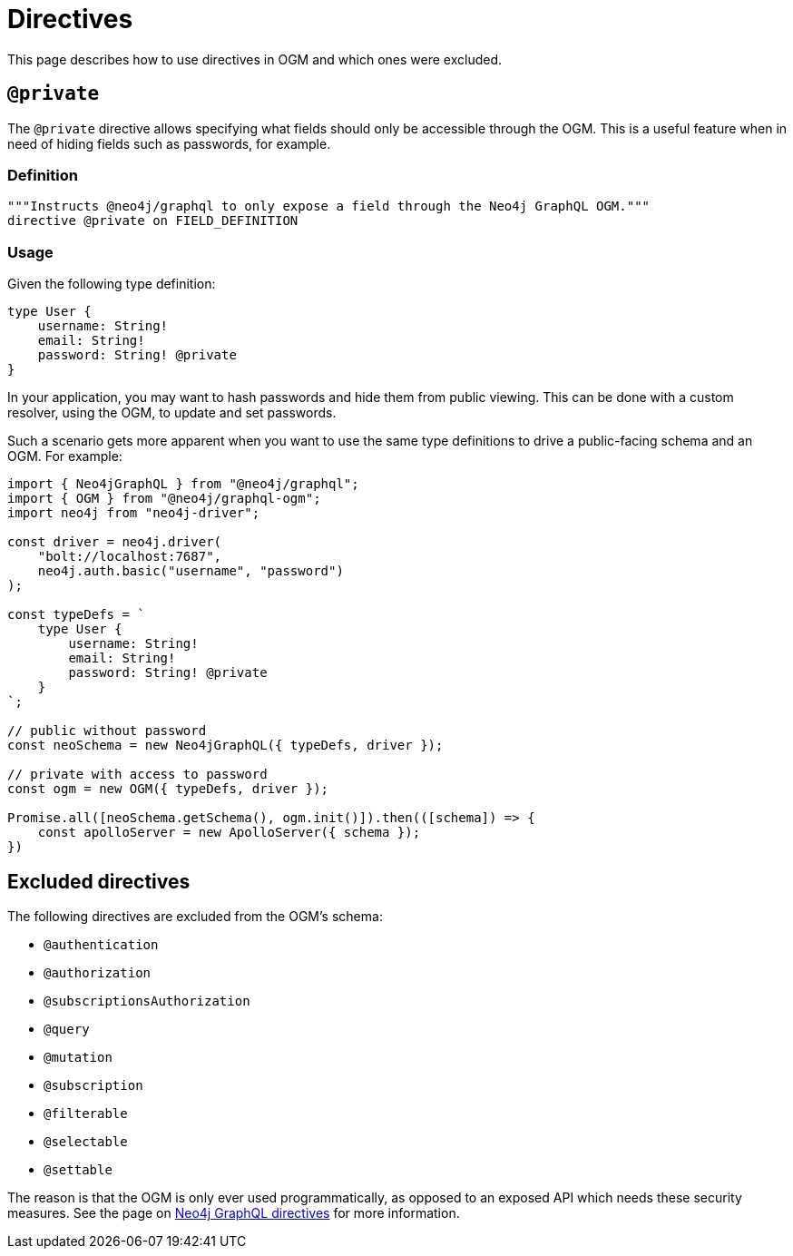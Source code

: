 [[ogm-private]]
:description: This page describes how to use directives in OGM.
:page-aliases: ogm/private.adoc
= Directives

This page describes how to use directives in OGM and which ones were excluded.

== `@private`

The `@private` directive allows specifying what fields should only be accessible through the OGM. 
This is a useful feature when in need of hiding fields such as passwords, for example.

=== Definition

[source, graphql, indent=0]
----
"""Instructs @neo4j/graphql to only expose a field through the Neo4j GraphQL OGM."""
directive @private on FIELD_DEFINITION
----

=== Usage

Given the following type definition:

[source, graphql, indent=0]
----
type User {
    username: String!
    email: String!
    password: String! @private
}
----

In your application, you may want to hash passwords and hide them from public viewing. 
This can be done with a custom resolver, using the OGM, to update and set passwords.

Such a scenario gets more apparent when you want to use the same type definitions to drive a public-facing schema and an OGM.
For example:

[source, javascript, indent=0]
----
import { Neo4jGraphQL } from "@neo4j/graphql";
import { OGM } from "@neo4j/graphql-ogm";
import neo4j from "neo4j-driver";

const driver = neo4j.driver(
    "bolt://localhost:7687",
    neo4j.auth.basic("username", "password")
);

const typeDefs = `
    type User {
        username: String!
        email: String!
        password: String! @private
    }
`;

// public without password
const neoSchema = new Neo4jGraphQL({ typeDefs, driver });

// private with access to password
const ogm = new OGM({ typeDefs, driver });

Promise.all([neoSchema.getSchema(), ogm.init()]).then(([schema]) => {
    const apolloServer = new ApolloServer({ schema });
})
----

== Excluded directives

The following directives are excluded from the OGM's schema:

- `@authentication`
- `@authorization`
- `@subscriptionsAuthorization`
- `@query`
- `@mutation`
- `@subscription`
- `@filterable`
- `@selectable`
- `@settable`

The reason is that the OGM is only ever used programmatically, as opposed to an exposed API which needs these security measures.
See the page on xref:directives/index.adoc[Neo4j GraphQL directives] for more information.
